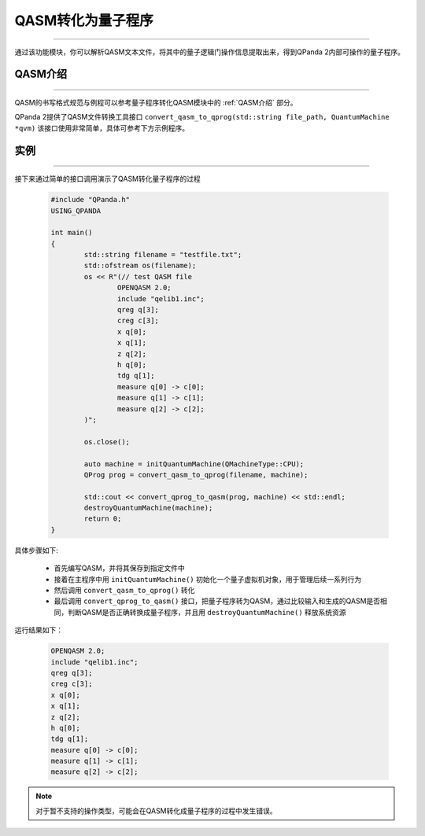 QASM转化为量子程序
=======================
----

通过该功能模块，你可以解析QASM文本文件，将其中的量子逻辑门操作信息提取出来，得到QPanda 2内部可操作的量子程序。

QASM介绍
>>>>>>>
----

QASM的书写格式规范与例程可以参考量子程序转化QASM模块中的 :ref:`QASM介绍` 部分。

QPanda 2提供了QASM文件转换工具接口 ``convert_qasm_to_qprog(std::string file_path, QuantumMachine *qvm)`` 该接口使用非常简单，具体可参考下方示例程序。

实例
>>>>>>>
----

接下来通过简单的接口调用演示了QASM转化量子程序的过程

    .. code-block:: c
    
		#include "QPanda.h"
		USING_QPANDA

		int main()
		{
			std::string filename = "testfile.txt";
			std::ofstream os(filename);
			os << R"(// test QASM file
				OPENQASM 2.0;
				include "qelib1.inc";
				qreg q[3];
				creg c[3];
				x q[0];
				x q[1];
				z q[2];
				h q[0];
				tdg q[1];
				measure q[0] -> c[0];
				measure q[1] -> c[1];
				measure q[2] -> c[2];
		        )";

			os.close();

			auto machine = initQuantumMachine(QMachineType::CPU);
			QProg prog = convert_qasm_to_qprog(filename, machine);

			std::cout << convert_qprog_to_qasm(prog, machine) << std::endl;
			destroyQuantumMachine(machine);
			return 0;
		}


具体步骤如下:

 - 首先编写QASM，并将其保存到指定文件中
 
 - 接着在主程序中用 ``initQuantumMachine()`` 初始化一个量子虚拟机对象，用于管理后续一系列行为

 - 然后调用 ``convert_qasm_to_qprog()`` 转化
 
 - 最后调用 ``convert_qprog_to_qasm()`` 接口，把量子程序转为QASM，通过比较输入和生成的QASM是否相同，判断QASM是否正确转换成量子程序，并且用 ``destroyQuantumMachine()`` 释放系统资源

    
运行结果如下：

    .. code-block:: c

		OPENQASM 2.0;
		include "qelib1.inc";
		qreg q[3];
		creg c[3];
		x q[0];
		x q[1];
		z q[2];
		h q[0];
		tdg q[1];
		measure q[0] -> c[0];
		measure q[1] -> c[1];
		measure q[2] -> c[2];

.. note:: 对于暂不支持的操作类型，可能会在QASM转化成量子程序的过程中发生错误。

